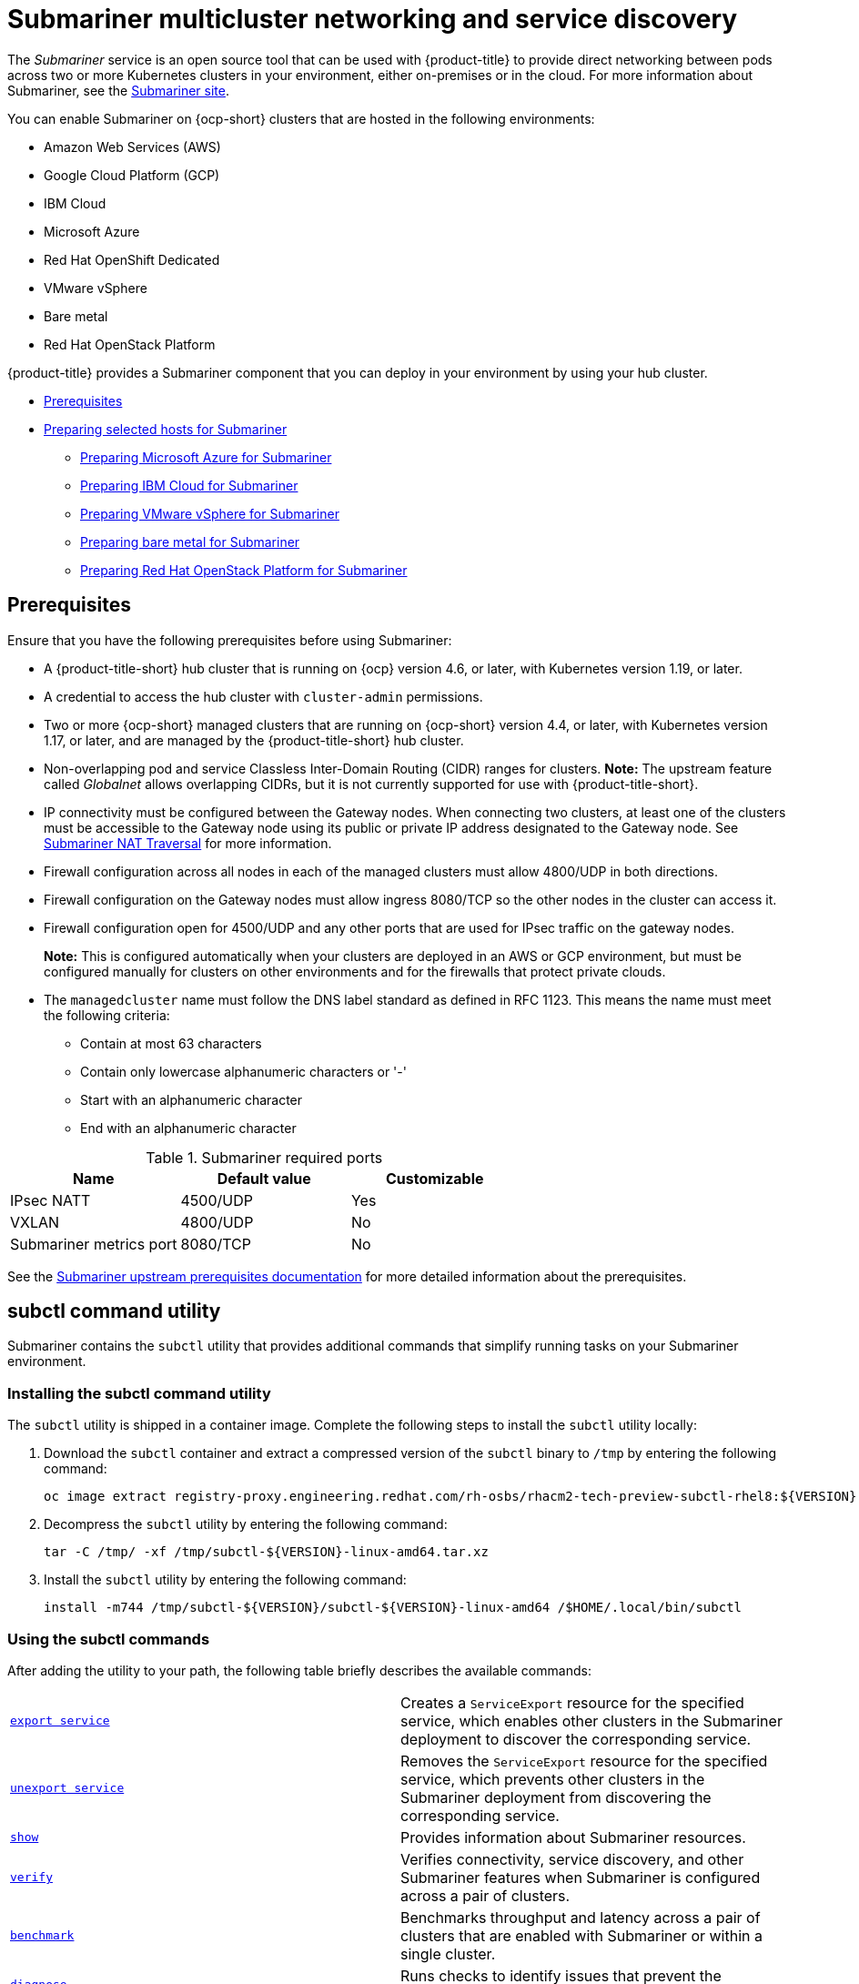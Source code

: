 [#submariner]
= Submariner multicluster networking and service discovery

The _Submariner_ service is an open source tool that can be used with {product-title} to provide direct networking between pods across two or more Kubernetes clusters in your environment, either on-premises or in the cloud. For more information about Submariner, see the https://submariner.io/[Submariner site].

You can enable Submariner on {ocp-short} clusters that are hosted in the following environments:

* Amazon Web Services (AWS)
* Google Cloud Platform (GCP)
* IBM Cloud
* Microsoft Azure
* Red Hat OpenShift Dedicated
* VMware vSphere
* Bare metal
* Red Hat OpenStack Platform

{product-title} provides a Submariner component that you can deploy in your environment by using your hub cluster.

* <<submariner-prereq,Prerequisites>>
* xref:../submariner/submariner_prepare_hosts.adoc#preparing-selected-hosts-to-deploy-submariner[Preparing selected hosts for Submariner]
** xref:../submariner/submariner_prepare_hosts.adoc#preparing-azure[Preparing Microsoft Azure for Submariner]
** xref:../submariner/submariner_prepare_hosts.adoc#preparing-ibm[Preparing IBM Cloud for Submariner]
** xref:../submariner/submariner_prepare_hosts.adoc#preparing-vm[Preparing VMware vSphere for Submariner]
** xref:../submariner/submariner_prepare_hosts.adoc#preparing-bare[Preparing bare metal for Submariner]
** xref:../submariner/submariner_prepare_hosts.adoc#preparing-openstack[Preparing Red Hat OpenStack Platform for Submariner]

[#submariner-prereq]
== Prerequisites

Ensure that you have the following prerequisites before using Submariner:

* A {product-title-short} hub cluster that is running on {ocp} version 4.6, or later, with Kubernetes version 1.19, or later.
* A credential to access the hub cluster with `cluster-admin` permissions.
* Two or more {ocp-short} managed clusters that are running on {ocp-short} version 4.4, or later, with Kubernetes version 1.17, or later, and are managed by the {product-title-short} hub cluster.
* Non-overlapping pod and service Classless Inter-Domain Routing (CIDR) ranges for clusters. **Note:** The upstream feature called _Globalnet_ allows overlapping CIDRs, but it is not currently supported for use with {product-title-short}.
* IP connectivity must be configured between the Gateway nodes. When connecting two clusters, at least one of the clusters must be accessible to the Gateway node using its public or private IP address designated to the Gateway node. See https://submariner.io/operations/nat-traversal[Submariner NAT Traversal] for more information.
* Firewall configuration across all nodes in each of the managed clusters must allow 4800/UDP in both directions.
* Firewall configuration on the Gateway nodes must allow ingress 8080/TCP so the other nodes in the cluster can access it.
* Firewall configuration open for 4500/UDP and any other ports that are used for IPsec traffic on the gateway nodes.
+
*Note:* This is configured automatically when your clusters are deployed in an AWS or GCP environment, but must be configured manually for clusters on other environments and for the firewalls that protect private clouds.
* The `managedcluster` name must follow the DNS label standard as defined in RFC 1123. This means the name must meet the following criteria:
+
- Contain at most 63 characters
- Contain only lowercase alphanumeric characters or '-'
- Start with an alphanumeric character
- End with an alphanumeric character

.Submariner required ports
|===
| Name | Default value | Customizable

| IPsec NATT
| 4500/UDP
| Yes

| VXLAN
| 4800/UDP
| No

| Submariner metrics port
| 8080/TCP
| No
|===

See the https://submariner.io/getting-started/#prerequisites[Submariner upstream prerequisites documentation] for more detailed information about the prerequisites.

[#submariner-subctl]
== subctl command utility

Submariner contains the `subctl` utility that provides additional commands that simplify running tasks on your Submariner environment. 

[#submariner-subctl-install]
=== Installing the subctl command utility

The `subctl` utility is shipped in a container image. Complete the following steps to install the `subctl` utility locally: 

. Download the `subctl` container and extract a compressed version of the `subctl` binary to `/tmp` by entering the following command: 
+
----
oc image extract registry-proxy.engineering.redhat.com/rh-osbs/rhacm2-tech-preview-subctl-rhel8:${VERSION} --path=/dist/subctl-${VERSION}-linux-amd64.tar.xz:/tmp/ --confirm
----

. Decompress the `subctl` utility by entering the following command: 
+
----
tar -C /tmp/ -xf /tmp/subctl-${VERSION}-linux-amd64.tar.xz
----

. Install the `subctl` utility by entering the following command:
+
----
install -m744 /tmp/subctl-${VERSION}/subctl-${VERSION}-linux-amd64 /$HOME/.local/bin/subctl
----

[#submariner-subctl-command]
=== Using the subctl commands

After adding the utility to your path, the following table briefly describes the available commands:

|===
| https://submariner.io/operations/deployment/subctl/#export-service[`export service`] | Creates a `ServiceExport` resource for the specified service, which enables other clusters in the Submariner deployment to discover the corresponding service. 
| https://submariner.io/operations/deployment/subctl/#unexport-service[`unexport service`] | Removes the `ServiceExport` resource for the specified service, which prevents other clusters in the Submariner deployment from discovering the corresponding service. 
| https://submariner.io/operations/deployment/subctl/#show[`show`] | Provides information about Submariner resources.
| https://submariner.io/operations/deployment/subctl/#verify[`verify`] | Verifies connectivity, service discovery, and other Submariner features when Submariner is configured across a pair of clusters.
| https://submariner.io/operations/deployment/subctl/#benchmark[`benchmark`] | Benchmarks throughput and latency across a pair of clusters that are enabled with Submariner or within a single cluster. 
| https://submariner.io/operations/deployment/subctl/#diagnose[`diagnose`] | Runs checks to identify issues that prevent the Submariner deployment from working correctly. 
| https://submariner.io/operations/deployment/subctl/#gather[`gather`] | Collects information from the clusters to help troubleshoot a Submariner deployment.
| https://submariner.io/operations/deployment/subctl/#version[`version`] | Displays the version details of the `subctl` binary tool.
|===

For more information about the `subctl` utility and its commands, see https://submariner.io/operations/deployment/subctl/[SUBCTL] in the Submariner documentation. 

[#submariner-globalnet]
== Globalnet

Globalnet is a feature included with the Submariner add-on which supports connectivity between clusters with overlapping CIDRs. Globalnet is a cluster set wide configuration, and can be selected when the first managed cluster is added to the cluster set. When Globalnet is enabled, each managed cluster is allocated a global CIDR from the virtual Global Private Network. The global CIDR is used for supporting inter-cluster communication.

If there is a chance that your clusters running Submariner might have overlapping CIDRs, consider enabling Globalnet. When using the {product-title-short} console, the `ClusterAdmin` can enable Globalnet for a cluster set by selecting the option *Enable Globalnet* when enabling the Submariner add-on for clusters in the cluster set. After you enable Globalnet, you cannot disable it without removing Submariner.

When using the {product-title-short} APIs, the `ClusterAdmin` can enable Globalnet by creating a `submariner-broker` object in the `<ManagedClusterSet>-broker` namespace. 

The `ClusterAdmin` role has the required permissions to create this object in the broker namespace. The `ManagedClusterSetAdmin` role, which is sometimes created to act as a proxy administrator for the cluster set, does not have the required permissions. To provide the required permissions, the `ClusterAdmin` must associate the role permissions for the `access-to-brokers-submariner-crd` to the `ManagedClusterSetAdmin` user.

Complete the following steps to create the `submariner-broker` object:

. Create `submariner-broker` object that specifies the Globalnet configuration by creating a YAML file named `submariner-broker.yaml` that contains content that resembles the following example: 
+
[source,yaml]
----
apiVersion: submariner.io/v1alpha1
kind: Broker
metadata:
  name: submariner-broker
  namespace: <broker-namespace>
spec:
  globalnetEnabled: <true-or-false>
----
+
Replace `broker-namespace` with the name of your broker namespace.
+
Replace `true-or-false` with `true` to enable Globalnet. 

. Apply the file to your YAML file by entering the following command:
+
----
oc apply -f submariner-broker.yaml
----  

For more information about Globalnet, see https://submariner.io/getting-started/architecture/globalnet/[Globalnet controller] in the Submariner documentation. 
